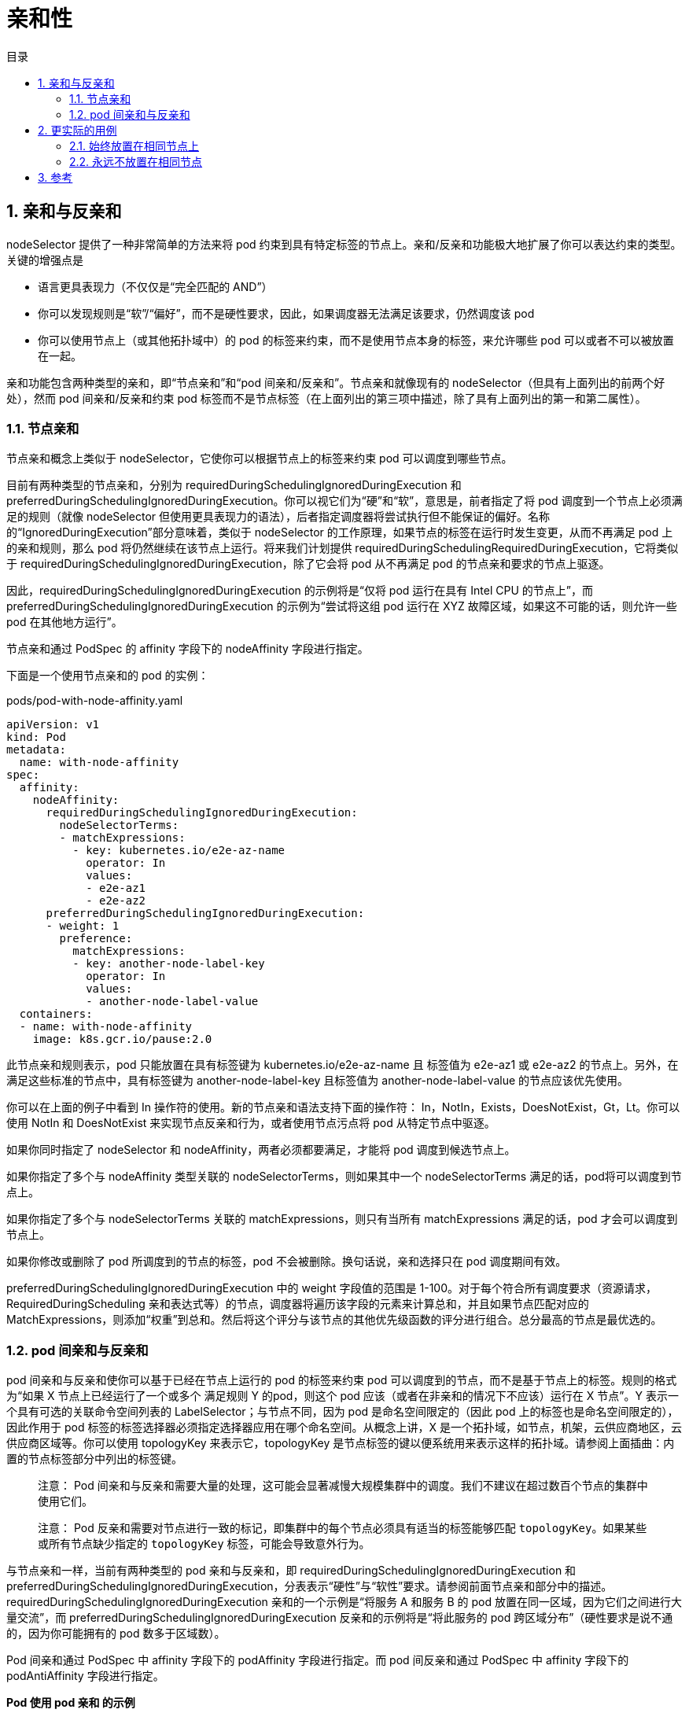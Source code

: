 = 亲和性
:toc:
:toc-title: 目录
:toclevels: 5
:sectnums:

== 亲和与反亲和
nodeSelector 提供了一种非常简单的方法来将 pod 约束到具有特定标签的节点上。亲和/反亲和功能极大地扩展了你可以表达约束的类型。关键的增强点是

- 语言更具表现力（不仅仅是“完全匹配的 AND”）
- 你可以发现规则是“软”/“偏好”，而不是硬性要求，因此，如果调度器无法满足该要求，仍然调度该 pod
- 你可以使用节点上（或其他拓扑域中）的 pod 的标签来约束，而不是使用节点本身的标签，来允许哪些 pod 可以或者不可以被放置在一起。

亲和功能包含两种类型的亲和，即“节点亲和”和“pod 间亲和/反亲和”。节点亲和就像现有的 nodeSelector（但具有上面列出的前两个好处），然而 pod 间亲和/反亲和约束 pod 标签而不是节点标签（在上面列出的第三项中描述，除了具有上面列出的第一和第二属性）。

=== 节点亲和
节点亲和概念上类似于 nodeSelector，它使你可以根据节点上的标签来约束 pod 可以调度到哪些节点。

目前有两种类型的节点亲和，分别为 requiredDuringSchedulingIgnoredDuringExecution 和 preferredDuringSchedulingIgnoredDuringExecution。你可以视它们为“硬”和“软”，意思是，前者指定了将 pod 调度到一个节点上必须满足的规则（就像 nodeSelector 但使用更具表现力的语法），后者指定调度器将尝试执行但不能保证的偏好。名称的“IgnoredDuringExecution”部分意味着，类似于 nodeSelector 的工作原理，如果节点的标签在运行时发生变更，从而不再满足 pod 上的亲和规则，那么 pod 将仍然继续在该节点上运行。将来我们计划提供 requiredDuringSchedulingRequiredDuringExecution，它将类似于 requiredDuringSchedulingIgnoredDuringExecution，除了它会将 pod 从不再满足 pod 的节点亲和要求的节点上驱逐。

因此，requiredDuringSchedulingIgnoredDuringExecution 的示例将是“仅将 pod 运行在具有 Intel CPU 的节点上”，而 preferredDuringSchedulingIgnoredDuringExecution 的示例为“尝试将这组 pod 运行在 XYZ 故障区域，如果这不可能的话，则允许一些 pod 在其他地方运行”。

节点亲和通过 PodSpec 的 affinity 字段下的 nodeAffinity 字段进行指定。

下面是一个使用节点亲和的 pod 的实例：

pods/pod-with-node-affinity.yaml
```yaml
apiVersion: v1
kind: Pod
metadata:
  name: with-node-affinity
spec:
  affinity:
    nodeAffinity:
      requiredDuringSchedulingIgnoredDuringExecution:
        nodeSelectorTerms:
        - matchExpressions:
          - key: kubernetes.io/e2e-az-name
            operator: In
            values:
            - e2e-az1
            - e2e-az2
      preferredDuringSchedulingIgnoredDuringExecution:
      - weight: 1
        preference:
          matchExpressions:
          - key: another-node-label-key
            operator: In
            values:
            - another-node-label-value
  containers:
  - name: with-node-affinity
    image: k8s.gcr.io/pause:2.0
```

此节点亲和规则表示，pod 只能放置在具有标签键为 kubernetes.io/e2e-az-name 且 标签值为 e2e-az1 或 e2e-az2 的节点上。另外，在满足这些标准的节点中，具有标签键为 another-node-label-key 且标签值为 another-node-label-value 的节点应该优先使用。

你可以在上面的例子中看到 In 操作符的使用。新的节点亲和语法支持下面的操作符： In，NotIn，Exists，DoesNotExist，Gt，Lt。你可以使用 NotIn 和 DoesNotExist 来实现节点反亲和行为，或者使用节点污点将 pod 从特定节点中驱逐。

如果你同时指定了 nodeSelector 和 nodeAffinity，两者必须都要满足，才能将 pod 调度到候选节点上。

如果你指定了多个与 nodeAffinity 类型关联的 nodeSelectorTerms，则如果其中一个 nodeSelectorTerms 满足的话，pod将可以调度到节点上。

如果你指定了多个与 nodeSelectorTerms 关联的 matchExpressions，则只有当所有 matchExpressions 满足的话，pod 才会可以调度到节点上。

如果你修改或删除了 pod 所调度到的节点的标签，pod 不会被删除。换句话说，亲和选择只在 pod 调度期间有效。

preferredDuringSchedulingIgnoredDuringExecution 中的 weight 字段值的范围是 1-100。对于每个符合所有调度要求（资源请求，RequiredDuringScheduling 亲和表达式等）的节点，调度器将遍历该字段的元素来计算总和，并且如果节点匹配对应的MatchExpressions，则添加“权重”到总和。然后将这个评分与该节点的其他优先级函数的评分进行组合。总分最高的节点是最优选的。

=== pod 间亲和与反亲和
pod 间亲和与反亲和使你可以基于已经在节点上运行的 pod 的标签来约束 pod 可以调度到的节点，而不是基于节点上的标签。规则的格式为“如果 X 节点上已经运行了一个或多个 满足规则 Y 的pod，则这个 pod 应该（或者在非亲和的情况下不应该）运行在 X 节点”。Y 表示一个具有可选的关联命令空间列表的 LabelSelector；与节点不同，因为 pod 是命名空间限定的（因此 pod 上的标签也是命名空间限定的），因此作用于 pod 标签的标签选择器必须指定选择器应用在哪个命名空间。从概念上讲，X 是一个拓扑域，如节点，机架，云供应商地区，云供应商区域等。你可以使用 topologyKey 来表示它，topologyKey 是节点标签的键以便系统用来表示这样的拓扑域。请参阅上面插曲：内置的节点标签部分中列出的标签键。

> 注意： Pod 间亲和与反亲和需要大量的处理，这可能会显著减慢大规模集群中的调度。我们不建议在超过数百个节点的集群中使用它们。

> 注意： Pod 反亲和需要对节点进行一致的标记，即集群中的每个节点必须具有适当的标签能够匹配 `topologyKey`。如果某些或所有节点缺少指定的 `topologyKey` 标签，可能会导致意外行为。

与节点亲和一样，当前有两种类型的 pod 亲和与反亲和，即 requiredDuringSchedulingIgnoredDuringExecution 和 preferredDuringSchedulingIgnoredDuringExecution，分表表示“硬性”与“软性”要求。请参阅前面节点亲和部分中的描述。requiredDuringSchedulingIgnoredDuringExecution 亲和的一个示例是“将服务 A 和服务 B 的 pod 放置在同一区域，因为它们之间进行大量交流”，而 preferredDuringSchedulingIgnoredDuringExecution 反亲和的示例将是“将此服务的 pod 跨区域分布”（硬性要求是说不通的，因为你可能拥有的 pod 数多于区域数）。

Pod 间亲和通过 PodSpec 中 affinity 字段下的 podAffinity 字段进行指定。而 pod 间反亲和通过 PodSpec 中 affinity 字段下的 podAntiAffinity 字段进行指定。

*Pod 使用 pod 亲和 的示例*

pod-with-pod-affinity.yaml

```yaml
apiVersion: v1
kind: Pod
metadata:
  name: with-pod-affinity
spec:
  affinity:
    podAffinity:
      requiredDuringSchedulingIgnoredDuringExecution:
      - labelSelector:
          matchExpressions:
          - key: security
            operator: In
            values:
            - S1
        topologyKey: failure-domain.beta.kubernetes.io/zone
    podAntiAffinity:
      preferredDuringSchedulingIgnoredDuringExecution:
      - weight: 100
        podAffinityTerm:
          labelSelector:
            matchExpressions:
            - key: security
              operator: In
              values:
              - S2
          topologyKey: failure-domain.beta.kubernetes.io/zone
  containers:
  - name: with-pod-affinity
    image: k8s.gcr.io/pause:2.0
```

在这个 pod 的 affinity 配置定义了一条 pod 亲和规则和一条 pod 反亲和规则。在此示例中，podAffinity 配置为 requiredDuringSchedulingIgnoredDuringExecution，然而 podAntiAffinity 配置为 preferredDuringSchedulingIgnoredDuringExecution。pod 亲和规则表示，仅当节点和至少一个已运行且有键为“security”且值为“S1”的标签的 pod 处于同一区域时，才可以将该 pod 调度到节点上。（更确切的说，如果节点 N 具有带有键 failure-domain.beta.kubernetes.io/zone 和某个值 V 的标签，则 pod 有资格在节点 N 上运行，以便集群中至少有一个节点具有键 failure-domain.beta.kubernetes.io/zone 和值为 V 的节点正在运行具有键“security”和值“S1”的标签的 pod。）pod 反亲和规则表示，如果节点已经运行了一个具有键“security”和值“S2”的标签的 pod，则该 pod 不希望将其调度到该节点上。（如果 topologyKey 为 failure-domain.beta.kubernetes.io/zone，则意味着当节点和具有键“security”和值“S2”的标签的 pod 处于相同的区域，pod 不能被调度到该节点上。）查阅设计文档来获取更多 pod 亲和与反亲和的样例，包括 requiredDuringSchedulingIgnoredDuringExecution 和 preferredDuringSchedulingIgnoredDuringExecution 两种配置。

Pod 亲和与反亲和的合法操作符有 In，NotIn，Exists，DoesNotExist

原则上，topologyKey 可以是任何合法的标签键。然而，出于性能和安全原因，topologyKey 受到一些限制

除了 labelSelector 和 topologyKey，你也可以指定表示命名空间的 namespaces 队列，labelSelector 也应该匹配它（这个与 labelSelector 和 topologyKey 的定义位于相同的级别）。如果忽略或者为空，则默认为 pod 亲和/反亲和的定义所在的命名空间。

所有与 requiredDuringSchedulingIgnoredDuringExecution 亲和与反亲和关联的 matchExpressions 必须满足，才能将 pod 调度到节点上。

== 更实际的用例
Pod 间亲和与反亲和在与更高级别的集合（例如 ReplicaSets，StatefulSets，Deployments 等）一起使用时，它们可能更加有用。可以轻松配置一组应位于相同定义拓扑（例如，节点）中的工作负载。

=== 始终放置在相同节点上
在三节点集群中，一个 web 应用程序具有内存缓存，例如 redis。我们希望 web 服务器尽可能与缓存放置在同一位置。

下面是一个简单 redis deployment 的 yaml 代码段，它有三个副本和选择器标签 app=store。Deployment 配置了 PodAntiAffinity，用来确保调度器不会将副本调度到单个节点上。

```yaml
apiVersion: apps/v1
kind: Deployment
metadata:
  name: redis-cache
spec:
  selector:
    matchLabels:
      app: store
  replicas: 3
  template:
    metadata:
      labels:
        app: store
    spec:
      affinity:
        podAntiAffinity:
          requiredDuringSchedulingIgnoredDuringExecution:
          - labelSelector:
              matchExpressions:
              - key: app
                operator: In
                values:
                - store
            topologyKey: "kubernetes.io/hostname"
      containers:
      - name: redis-server
        image: redis:3.2-alpine
```

下面 webserver deployment 的 yaml 代码段中配置了 podAntiAffinity 和 podAffinity。这将通知调度器将它的所有副本与具有 app=store 选择器标签的 pod 放置在一起。这还确保每个 web 服务器副本不会调度到单个节点上。

```yaml
apiVersion: apps/v1
kind: Deployment
metadata:
  name: web-server
spec:
  selector:
    matchLabels:
      app: web-store
  replicas: 3
  template:
    metadata:
      labels:
        app: web-store
    spec:
      affinity:
        podAntiAffinity:
          requiredDuringSchedulingIgnoredDuringExecution:
          - labelSelector:
              matchExpressions:
              - key: app
                operator: In
                values:
                - web-store
            topologyKey: "kubernetes.io/hostname"
        podAffinity:
          requiredDuringSchedulingIgnoredDuringExecution:
          - labelSelector:
              matchExpressions:
              - key: app
                operator: In
                values:
                - store
            topologyKey: "kubernetes.io/hostname"
      containers:
      - name: web-app
        image: nginx:1.16-alpine
```

如果我们创建了上面的两个 deployment，我们的三节点集群将如下表所示

|===
|node-1	| node-2 |	node-3
|webserver-1 | webserver-2 |	webserver-3
|cache-1 |	cache-2 |	cache-3

|===

如你所见，web-server 的三个副本都按照预期那样自动放置在同一位置

kubectl get pods -o wide

输出类似于如下内容：

```
NAME                           READY     STATUS    RESTARTS   AGE       IP           NODE
redis-cache-1450370735-6dzlj   1/1       Running   0          8m        10.192.4.2   kube-node-3
redis-cache-1450370735-j2j96   1/1       Running   0          8m        10.192.2.2   kube-node-1
redis-cache-1450370735-z73mh   1/1       Running   0          8m        10.192.3.1   kube-node-2
web-server-1287567482-5d4dz    1/1       Running   0          7m        10.192.2.3   kube-node-1
web-server-1287567482-6f7v5    1/1       Running   0          7m        10.192.4.3   kube-node-3
web-server-1287567482-s330j    1/1       Running   0          7m        10.192.3.2   kube-node-2
```

=== 永远不放置在相同节点
上面的例子使用 PodAntiAffinity 规则和 topologyKey: "kubernetes.io/hostname" 来部署 redis 集群以便在同一主机上没有两个实例。参阅 link:https://kubernetes.io/docs/tutorials/stateful-application/zookeeper/#tolerating-node-failure[ZooKeeper] 教程，以获取配置反亲和来达到高可用性的 StatefulSet 的样例（使用了相同的技巧）。

== 参考
- https://kubernetes.io/zh/docs/concepts/configuration/assign-pod-node/
